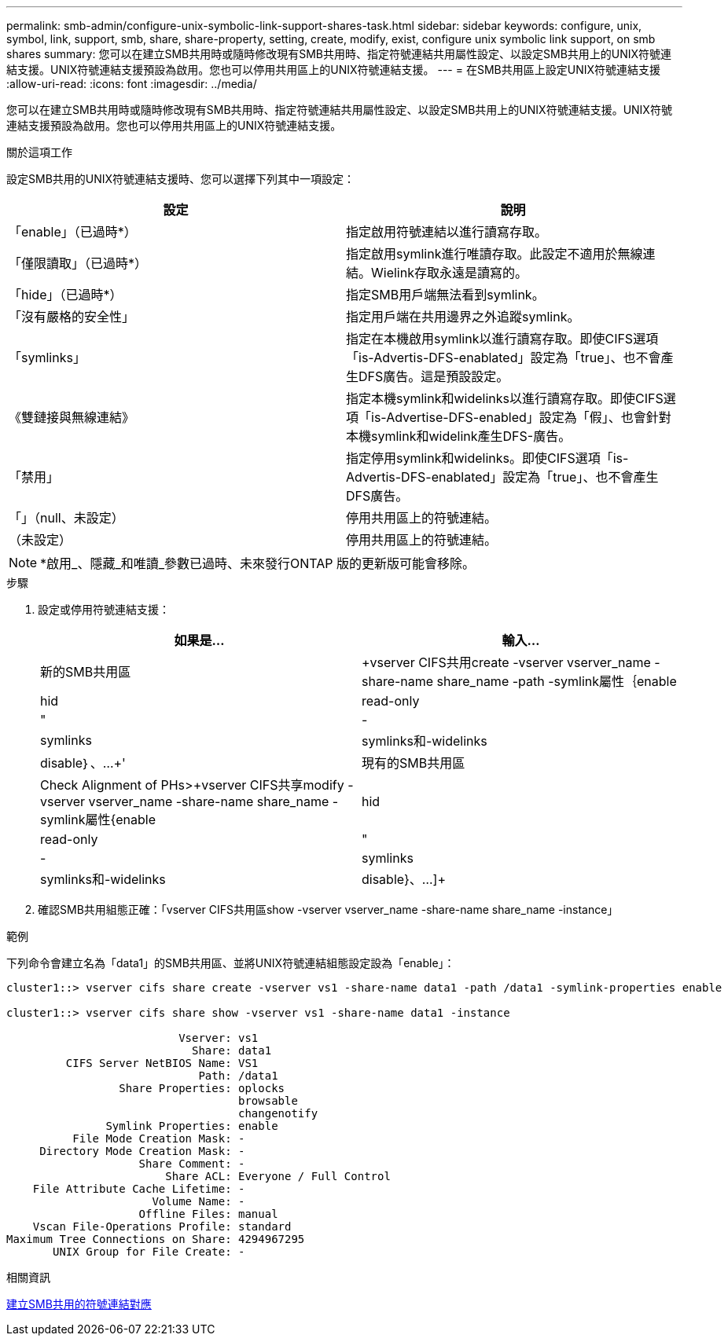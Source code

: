 ---
permalink: smb-admin/configure-unix-symbolic-link-support-shares-task.html 
sidebar: sidebar 
keywords: configure, unix, symbol, link, support, smb, share, share-property, setting, create, modify, exist, configure unix symbolic link support, on smb shares 
summary: 您可以在建立SMB共用時或隨時修改現有SMB共用時、指定符號連結共用屬性設定、以設定SMB共用上的UNIX符號連結支援。UNIX符號連結支援預設為啟用。您也可以停用共用區上的UNIX符號連結支援。 
---
= 在SMB共用區上設定UNIX符號連結支援
:allow-uri-read: 
:icons: font
:imagesdir: ../media/


[role="lead"]
您可以在建立SMB共用時或隨時修改現有SMB共用時、指定符號連結共用屬性設定、以設定SMB共用上的UNIX符號連結支援。UNIX符號連結支援預設為啟用。您也可以停用共用區上的UNIX符號連結支援。

.關於這項工作
設定SMB共用的UNIX符號連結支援時、您可以選擇下列其中一項設定：

|===
| 設定 | 說明 


 a| 
「enable」（已過時*）
 a| 
指定啟用符號連結以進行讀寫存取。



 a| 
「僅限讀取」（已過時*）
 a| 
指定啟用symlink進行唯讀存取。此設定不適用於無線連結。Wielink存取永遠是讀寫的。



 a| 
「hide」（已過時*）
 a| 
指定SMB用戶端無法看到symlink。



 a| 
「沒有嚴格的安全性」
 a| 
指定用戶端在共用邊界之外追蹤symlink。



 a| 
「symlinks」
 a| 
指定在本機啟用symlink以進行讀寫存取。即使CIFS選項「is-Advertis-DFS-enablated」設定為「true」、也不會產生DFS廣告。這是預設設定。



 a| 
《雙鏈接與無線連結》
 a| 
指定本機symlink和widelinks以進行讀寫存取。即使CIFS選項「is-Advertise-DFS-enabled」設定為「假」、也會針對本機symlink和widelink產生DFS-廣告。



 a| 
「禁用」
 a| 
指定停用symlink和widelinks。即使CIFS選項「is-Advertis-DFS-enablated」設定為「true」、也不會產生DFS廣告。



 a| 
「」（null、未設定）
 a| 
停用共用區上的符號連結。



 a| 
（未設定）
 a| 
停用共用區上的符號連結。

|===
[NOTE]
====
*啟用_、隱藏_和唯讀_參數已過時、未來發行ONTAP 版的更新版可能會移除。

====
.步驟
. 設定或停用符號連結支援：
+
|===
| 如果是... | 輸入... 


 a| 
新的SMB共用區
 a| 
+vserver CIFS共用create -vserver vserver_name -share-name share_name -path -symlink屬性｛enable | hid| read-only |"|-|symlinks | symlinks和-widelinks | disable｝、...+'



 a| 
現有的SMB共用區
 a| 
Check Alignment of PHs>+vserver CIFS共享modify -vserver vserver_name -share-name share_name -symlink屬性{enable | hid| read-only |"|-|symlinks | symlinks和-widelinks | disable}、...]+

|===
. 確認SMB共用組態正確：「vserver CIFS共用區show -vserver vserver_name -share-name share_name -instance」


.範例
下列命令會建立名為「data1」的SMB共用區、並將UNIX符號連結組態設定設為「enable」：

[listing]
----
cluster1::> vserver cifs share create -vserver vs1 -share-name data1 -path /data1 -symlink-properties enable

cluster1::> vserver cifs share show -vserver vs1 -share-name data1 -instance

                          Vserver: vs1
                            Share: data1
         CIFS Server NetBIOS Name: VS1
                             Path: /data1
                 Share Properties: oplocks
                                   browsable
                                   changenotify
               Symlink Properties: enable
          File Mode Creation Mask: -
     Directory Mode Creation Mask: -
                    Share Comment: -
                        Share ACL: Everyone / Full Control
    File Attribute Cache Lifetime: -
                      Volume Name: -
                    Offline Files: manual
    Vscan File-Operations Profile: standard
Maximum Tree Connections on Share: 4294967295
       UNIX Group for File Create: -
----
.相關資訊
xref:create-symbolic-link-mappings-task.adoc[建立SMB共用的符號連結對應]
